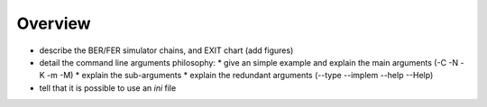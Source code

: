 Overview
--------

- describe the BER/FER simulator chains, and EXIT chart (add figures)
- detail the command line arguments philosophy:
  * give an simple example and explain the main arguments (-C -N -K -m -M)
  * explain the sub-arguments
  * explain the redundant arguments (--type --implem --help --Help)
- tell that it is possible to use an `ini` file